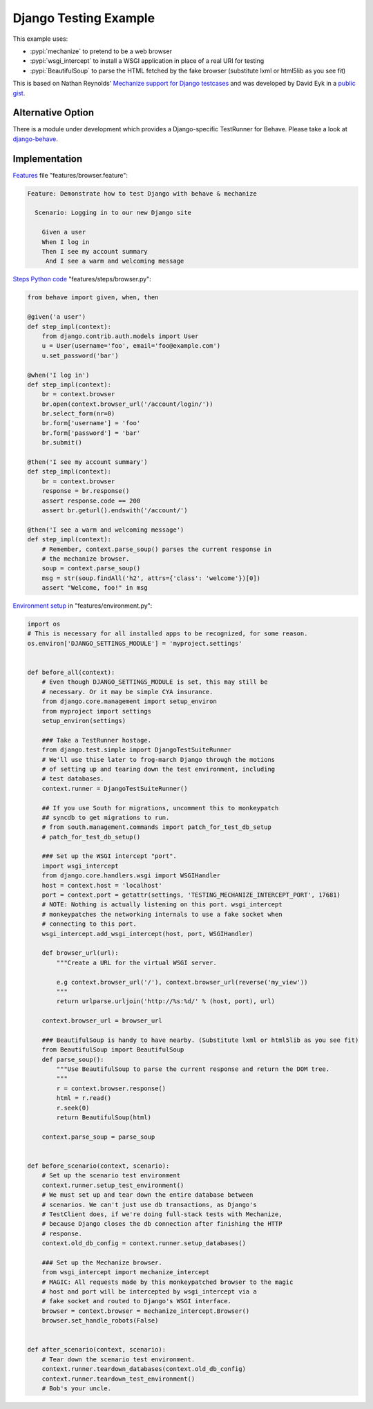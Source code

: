 ======================
Django Testing Example
======================

This example uses:

- :pypi:`mechanize` to pretend to be a web browser
- :pypi:`wsgi_intercept` to install a WSGI application in place of a real URI for testing
- :pypi:`BeautifulSoup` to parse the HTML fetched by the fake browser
  (substitute lxml or html5lib as you see fit)


This is based on Nathan Reynolds' `Mechanize support for Django testcases`__
and was developed by David Eyk in a `public gist`__.

__ https://github.com/nathforge/django-mechanize/
__ https://gist.github.com/eykd/1637965


Alternative Option
==================

There is a module under development which provides a Django-specific
TestRunner for Behave. Please take a look at django-behave_.

.. _django-behave:  https://github.com/django-behave/django-behave


Implementation
==============

`Features`__ file "features/browser.feature":

.. code-block:: gherkin

 Feature: Demonstrate how to test Django with behave & mechanize

   Scenario: Logging in to our new Django site

     Given a user
     When I log in
     Then I see my account summary
      And I see a warm and welcoming message

__ tutorial.html#feature-files

`Steps Python code`__ "features/steps/browser.py":

.. code-block:: python

    from behave import given, when, then

    @given('a user')
    def step_impl(context):
        from django.contrib.auth.models import User
        u = User(username='foo', email='foo@example.com')
        u.set_password('bar')

    @when('I log in')
    def step_impl(context):
        br = context.browser
        br.open(context.browser_url('/account/login/'))
        br.select_form(nr=0)
        br.form['username'] = 'foo'
        br.form['password'] = 'bar'
        br.submit()

    @then('I see my account summary')
    def step_impl(context):
        br = context.browser
        response = br.response()
        assert response.code == 200
        assert br.geturl().endswith('/account/')

    @then('I see a warm and welcoming message')
    def step_impl(context):
        # Remember, context.parse_soup() parses the current response in
        # the mechanize browser.
        soup = context.parse_soup()
        msg = str(soup.findAll('h2', attrs={'class': 'welcome'})[0])
        assert "Welcome, foo!" in msg

__ tutorial.html#python-step-implementations

`Environment setup`__ in "features/environment.py":

.. code-block:: python

    import os
    # This is necessary for all installed apps to be recognized, for some reason.
    os.environ['DJANGO_SETTINGS_MODULE'] = 'myproject.settings'


    def before_all(context):
        # Even though DJANGO_SETTINGS_MODULE is set, this may still be
        # necessary. Or it may be simple CYA insurance.
        from django.core.management import setup_environ
        from myproject import settings
        setup_environ(settings)

        ### Take a TestRunner hostage.
        from django.test.simple import DjangoTestSuiteRunner
        # We'll use thise later to frog-march Django through the motions
        # of setting up and tearing down the test environment, including
        # test databases.
        context.runner = DjangoTestSuiteRunner()

        ## If you use South for migrations, uncomment this to monkeypatch
        ## syncdb to get migrations to run.
        # from south.management.commands import patch_for_test_db_setup
        # patch_for_test_db_setup()

        ### Set up the WSGI intercept "port".
        import wsgi_intercept
        from django.core.handlers.wsgi import WSGIHandler
        host = context.host = 'localhost'
        port = context.port = getattr(settings, 'TESTING_MECHANIZE_INTERCEPT_PORT', 17681)
        # NOTE: Nothing is actually listening on this port. wsgi_intercept
        # monkeypatches the networking internals to use a fake socket when
        # connecting to this port.
        wsgi_intercept.add_wsgi_intercept(host, port, WSGIHandler)

        def browser_url(url):
            """Create a URL for the virtual WSGI server.

            e.g context.browser_url('/'), context.browser_url(reverse('my_view'))
            """
            return urlparse.urljoin('http://%s:%d/' % (host, port), url)

        context.browser_url = browser_url

        ### BeautifulSoup is handy to have nearby. (Substitute lxml or html5lib as you see fit)
        from BeautifulSoup import BeautifulSoup
        def parse_soup():
            """Use BeautifulSoup to parse the current response and return the DOM tree.
            """
            r = context.browser.response()
            html = r.read()
            r.seek(0)
            return BeautifulSoup(html)

        context.parse_soup = parse_soup


    def before_scenario(context, scenario):
        # Set up the scenario test environment
        context.runner.setup_test_environment()
        # We must set up and tear down the entire database between
        # scenarios. We can't just use db transactions, as Django's
        # TestClient does, if we're doing full-stack tests with Mechanize,
        # because Django closes the db connection after finishing the HTTP
        # response.
        context.old_db_config = context.runner.setup_databases()

        ### Set up the Mechanize browser.
        from wsgi_intercept import mechanize_intercept
        # MAGIC: All requests made by this monkeypatched browser to the magic
        # host and port will be intercepted by wsgi_intercept via a
        # fake socket and routed to Django's WSGI interface.
        browser = context.browser = mechanize_intercept.Browser()
        browser.set_handle_robots(False)


    def after_scenario(context, scenario):
        # Tear down the scenario test environment.
        context.runner.teardown_databases(context.old_db_config)
        context.runner.teardown_test_environment()
        # Bob's your uncle.

__ tutorial.html#environmental-controls
